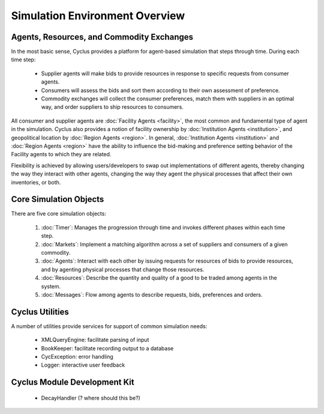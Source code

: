 
Simulation Environment Overview
===============================

Agents, Resources, and Commodity Exchanges
~~~~~~~~~~~~~~~~~~~~~~~~~~~~~~~~~~~~~~~~~~~

In the most basic sense, Cyclus provides a platform for
agent-based simulation that steps through time.  During each time
step:

  * Supplier agents will make bids to provide resources in response to
    specific requests from consumer agents.
  * Consumers will assess the bids and sort them according to their
    own assessment of preference.
  * Commodity exchanges will collect the consumer preferences, match
    them with suppliers in an optimal way, and order suppliers to ship
    resources to consumers.

All consumer and supplier agents are :doc:`Facility Agents
<facility>`, the most common and fundamental type of agent in the
simulation.  Cyclus also provides a notion of facility ownership by
:doc:`Institution Agents <institution>`, and geopolitical location by
:doc:`Region Agents <region>`.  In general, :doc:`Institution Agents
<institution>` and :doc:`Region Agents <region>` have the ability to
influence the bid-making and preference setting behavior of the
Facility agents to which they are related.

Flexibility is achieved by allowing users/developers to swap out
implementations of different agents, thereby changing the way they
interact with other agents, changing the way they agent the physical
processes that affect their own inventories, or both.

Core Simulation Objects
~~~~~~~~~~~~~~~~~~~~~~~~~~~

There are five core simulation objects:

 1. :doc:`Timer`: Manages the progression through time and invokes different
    phases within each time step.
 2. :doc:`Markets`: Implement a matching algorithm across a set of suppliers
    and consumers of a given commodity.
 3. :doc:`Agents`: Interact with each other by issuing requests for resources
    of bids to provide resources, and by agenting physical processes
    that change those resources.
 4. :doc:`Resources`: Describe the quantity and quality of a good to be
    traded among agents in the system.
 5. :doc:`Messages`: Flow among agents to describe requests, bids,
    preferences and orders.

Cyclus Utilities
~~~~~~~~~~~~~~~~~

A number of utilities provide services for support of common simulation needs:

 * XMLQueryEngine: facilitate parsing of input 
 * BookKeeper: facilitate recording output to a database
 * CycException: error handling
 * Logger: interactive user feedback



Cyclus Module Development Kit
~~~~~~~~~~~~~~~~~~~~~~~~~~~~~~~

 * DecayHandler (? where should this be?)

